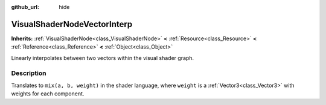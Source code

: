 :github_url: hide

.. Generated automatically by doc/tools/make_rst.py in Godot's source tree.
.. DO NOT EDIT THIS FILE, but the VisualShaderNodeVectorInterp.xml source instead.
.. The source is found in doc/classes or modules/<name>/doc_classes.

.. _class_VisualShaderNodeVectorInterp:

VisualShaderNodeVectorInterp
============================

**Inherits:** :ref:`VisualShaderNode<class_VisualShaderNode>` **<** :ref:`Resource<class_Resource>` **<** :ref:`Reference<class_Reference>` **<** :ref:`Object<class_Object>`

Linearly interpolates between two vectors within the visual shader graph.

Description
-----------

Translates to ``mix(a, b, weight)`` in the shader language, where ``weight`` is a :ref:`Vector3<class_Vector3>` with weights for each component.

.. |virtual| replace:: :abbr:`virtual (This method should typically be overridden by the user to have any effect.)`
.. |const| replace:: :abbr:`const (This method has no side effects. It doesn't modify any of the instance's member variables.)`
.. |vararg| replace:: :abbr:`vararg (This method accepts any number of arguments after the ones described here.)`
